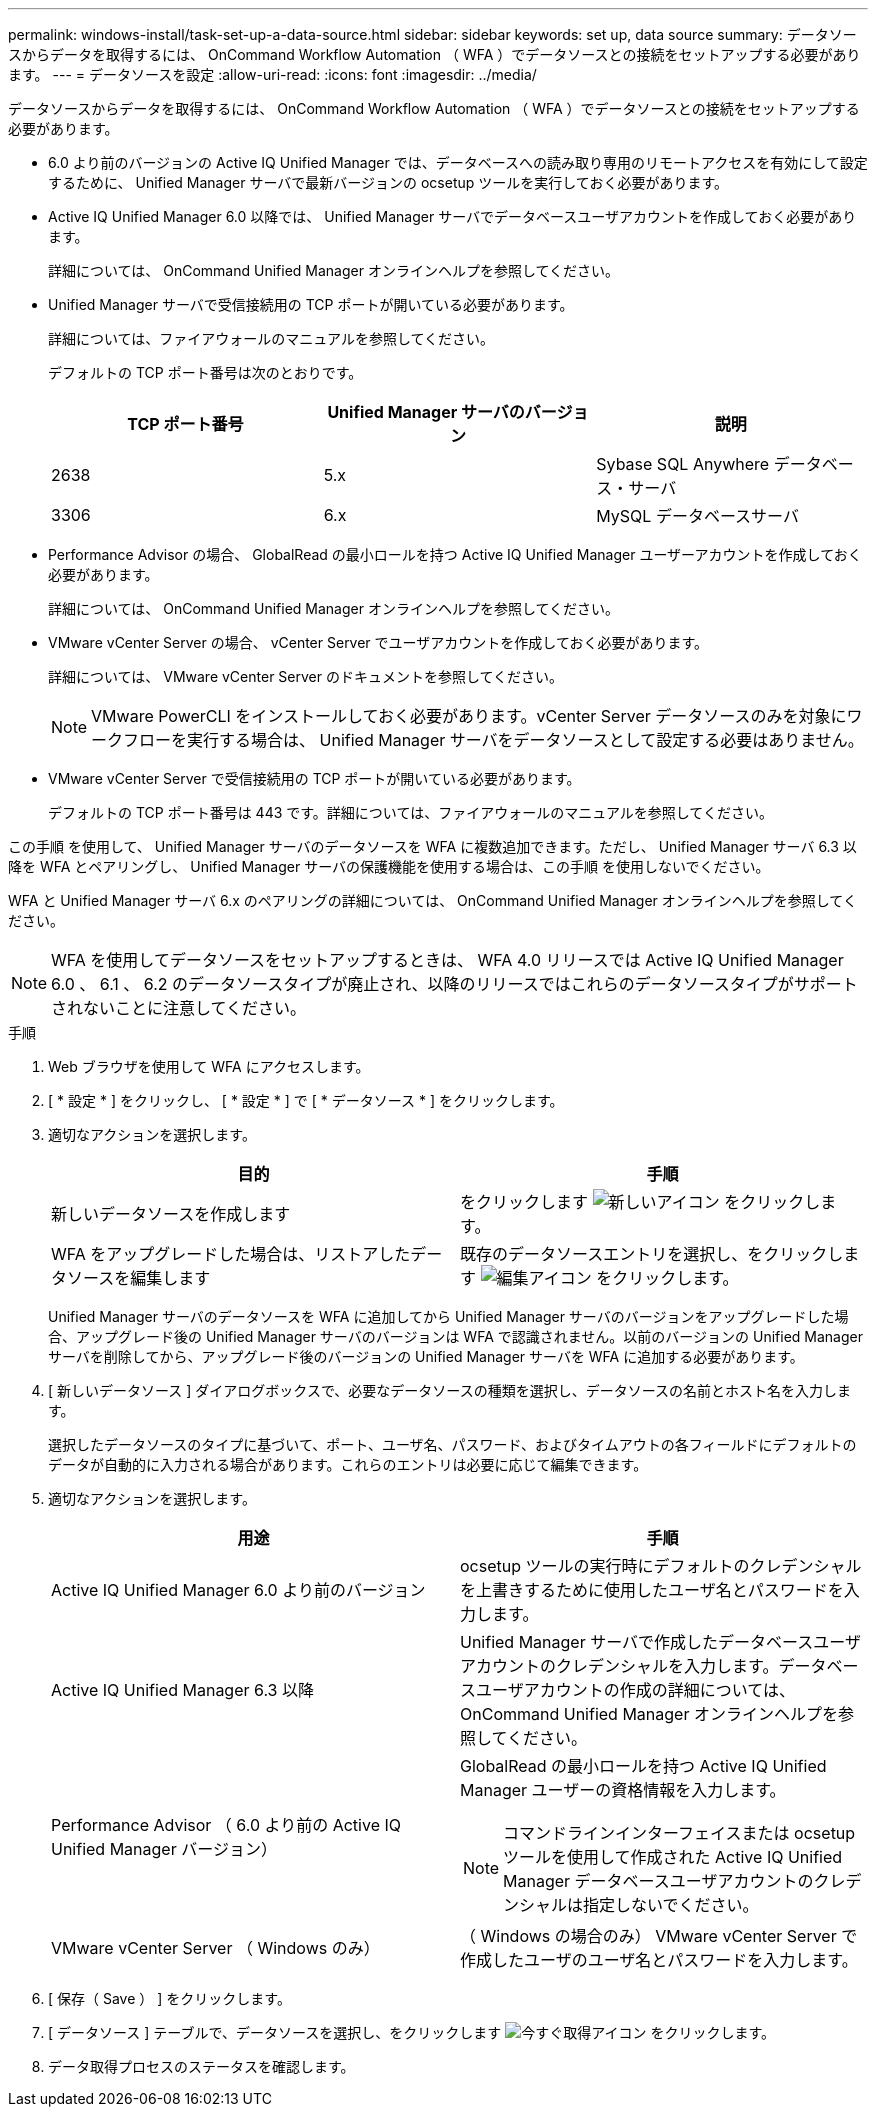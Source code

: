 ---
permalink: windows-install/task-set-up-a-data-source.html 
sidebar: sidebar 
keywords: set up, data source 
summary: データソースからデータを取得するには、 OnCommand Workflow Automation （ WFA ）でデータソースとの接続をセットアップする必要があります。 
---
= データソースを設定
:allow-uri-read: 
:icons: font
:imagesdir: ../media/


[role="lead"]
データソースからデータを取得するには、 OnCommand Workflow Automation （ WFA ）でデータソースとの接続をセットアップする必要があります。

* 6.0 より前のバージョンの Active IQ Unified Manager では、データベースへの読み取り専用のリモートアクセスを有効にして設定するために、 Unified Manager サーバで最新バージョンの ocsetup ツールを実行しておく必要があります。
* Active IQ Unified Manager 6.0 以降では、 Unified Manager サーバでデータベースユーザアカウントを作成しておく必要があります。
+
詳細については、 OnCommand Unified Manager オンラインヘルプを参照してください。

* Unified Manager サーバで受信接続用の TCP ポートが開いている必要があります。
+
詳細については、ファイアウォールのマニュアルを参照してください。

+
デフォルトの TCP ポート番号は次のとおりです。

+
[cols="3*"]
|===
| TCP ポート番号 | Unified Manager サーバのバージョン | 説明 


 a| 
2638
 a| 
5.x
 a| 
Sybase SQL Anywhere データベース・サーバ



 a| 
3306
 a| 
6.x
 a| 
MySQL データベースサーバ

|===
* Performance Advisor の場合、 GlobalRead の最小ロールを持つ Active IQ Unified Manager ユーザーアカウントを作成しておく必要があります。
+
詳細については、 OnCommand Unified Manager オンラインヘルプを参照してください。

* VMware vCenter Server の場合、 vCenter Server でユーザアカウントを作成しておく必要があります。
+
詳細については、 VMware vCenter Server のドキュメントを参照してください。

+
[NOTE]
====
VMware PowerCLI をインストールしておく必要があります。vCenter Server データソースのみを対象にワークフローを実行する場合は、 Unified Manager サーバをデータソースとして設定する必要はありません。

====
* VMware vCenter Server で受信接続用の TCP ポートが開いている必要があります。
+
デフォルトの TCP ポート番号は 443 です。詳細については、ファイアウォールのマニュアルを参照してください。



この手順 を使用して、 Unified Manager サーバのデータソースを WFA に複数追加できます。ただし、 Unified Manager サーバ 6.3 以降を WFA とペアリングし、 Unified Manager サーバの保護機能を使用する場合は、この手順 を使用しないでください。

WFA と Unified Manager サーバ 6.x のペアリングの詳細については、 OnCommand Unified Manager オンラインヘルプを参照してください。


NOTE: WFA を使用してデータソースをセットアップするときは、 WFA 4.0 リリースでは Active IQ Unified Manager 6.0 、 6.1 、 6.2 のデータソースタイプが廃止され、以降のリリースではこれらのデータソースタイプがサポートされないことに注意してください。

.手順
. Web ブラウザを使用して WFA にアクセスします。
. [ * 設定 * ] をクリックし、 [ * 設定 * ] で [ * データソース * ] をクリックします。
. 適切なアクションを選択します。
+
[cols="2*"]
|===
| 目的 | 手順 


 a| 
新しいデータソースを作成します
 a| 
をクリックします image:../media/new_wfa_icon.gif["新しいアイコン"] をクリックします。



 a| 
WFA をアップグレードした場合は、リストアしたデータソースを編集します
 a| 
既存のデータソースエントリを選択し、をクリックします image:../media/edit_wfa_icon.gif["編集アイコン"] をクリックします。

|===
+
Unified Manager サーバのデータソースを WFA に追加してから Unified Manager サーバのバージョンをアップグレードした場合、アップグレード後の Unified Manager サーバのバージョンは WFA で認識されません。以前のバージョンの Unified Manager サーバを削除してから、アップグレード後のバージョンの Unified Manager サーバを WFA に追加する必要があります。

. [ 新しいデータソース ] ダイアログボックスで、必要なデータソースの種類を選択し、データソースの名前とホスト名を入力します。
+
選択したデータソースのタイプに基づいて、ポート、ユーザ名、パスワード、およびタイムアウトの各フィールドにデフォルトのデータが自動的に入力される場合があります。これらのエントリは必要に応じて編集できます。

. 適切なアクションを選択します。
+
[cols="2*"]
|===
| 用途 | 手順 


 a| 
Active IQ Unified Manager 6.0 より前のバージョン
 a| 
ocsetup ツールの実行時にデフォルトのクレデンシャルを上書きするために使用したユーザ名とパスワードを入力します。



 a| 
Active IQ Unified Manager 6.3 以降
 a| 
Unified Manager サーバで作成したデータベースユーザアカウントのクレデンシャルを入力します。データベースユーザアカウントの作成の詳細については、 OnCommand Unified Manager オンラインヘルプを参照してください。



 a| 
Performance Advisor （ 6.0 より前の Active IQ Unified Manager バージョン）
 a| 
GlobalRead の最小ロールを持つ Active IQ Unified Manager ユーザーの資格情報を入力します。

[NOTE]
====
コマンドラインインターフェイスまたは ocsetup ツールを使用して作成された Active IQ Unified Manager データベースユーザアカウントのクレデンシャルは指定しないでください。

====


 a| 
VMware vCenter Server （ Windows のみ）
 a| 
（ Windows の場合のみ） VMware vCenter Server で作成したユーザのユーザ名とパスワードを入力します。

|===
. [ 保存（ Save ） ] をクリックします。
. [ データソース ] テーブルで、データソースを選択し、をクリックします image:../media/acquire_now_wfa_icon.gif["今すぐ取得アイコン"] をクリックします。
. データ取得プロセスのステータスを確認します。

